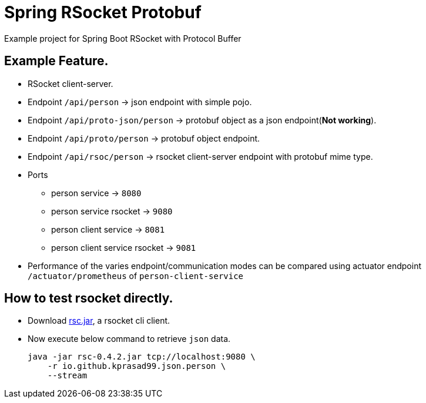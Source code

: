 = Spring RSocket Protobuf

Example project for Spring Boot RSocket with Protocol Buffer

== Example Feature.

* RSocket client-server.
* Endpoint `/api/person` -> json endpoint with simple pojo.
* Endpoint `/api/proto-json/person` -> protobuf object as a json endpoint(**Not working**).
* Endpoint `/api/proto/person` -> protobuf object endpoint.
* Endpoint `/api/rsoc/person` -> rsocket client-server endpoint with protobuf mime type.
* Ports
** person service -> `8080`
** person service rsocket -> `9080`
** person client service -> `8081`
** person client service rsocket -> `9081`
* Performance of the varies endpoint/communication modes can be compared using actuator endpoint `/actuator/prometheus`
of `person-client-service`  

== How to test rsocket directly.

* Download https://github.com/making/rsc/releases/tag/0.4.2[rsc.jar], a rsocket cli client.

* Now execute below command to retrieve `json` data.
+
----
java -jar rsc-0.4.2.jar tcp://localhost:9080 \
    -r io.github.kprasad99.json.person \
    --stream
----
